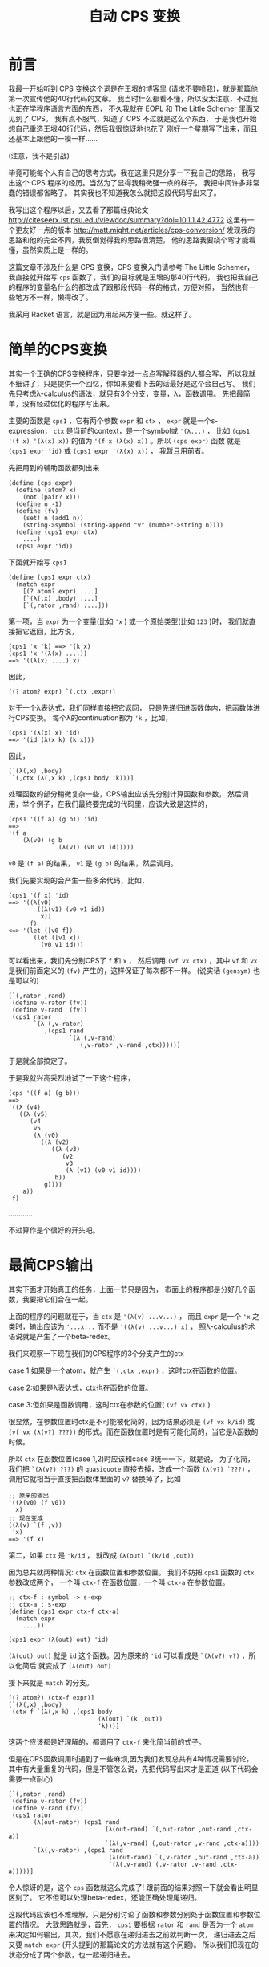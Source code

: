 #+TITLE: 自动 CPS 变换

* 前言

我最一开始听到 CPS 变换这个词是在王垠的博客里
(请求不要喷我)，就是那篇他第一次宣传他的40行代码的文章。
我当时什么都看不懂，所以没太注意，不过我也正在学程序语言方面的东西，
不久我就在 EOPL 和 The Little Schemer 里面又见到了 CPS。
我有点不服气，知道了 CPS 不过就是这么个东西，
于是我也开始想自己重造王垠40行代码，然后我很惊讶地也花了
刚好一个星期写了出来，而且还基本上跟他的一模一样......

(注意，我不是引战)

毕竟可能每个人有自己的思考方式，我在这里只是分享一下我自己的思路，
我写出这个 CPS 程序的经历。当然为了显得我稍微强一点的样子，
我把中间许多非常蠢的错误都省略了。
其实我也不知道我怎么就把这段代码写出来了。

我写出这个程序以后，又去看了那篇经典论文
[[http://citeseerx.ist.psu.edu/viewdoc/summary?doi=10.1.1.42.4772]]
这里有一个更友好一点的版本
[[http://matt.might.net/articles/cps-conversion/]]
发现我的思路和他的完全不同，我反倒觉得我的思路很清楚，
他的思路我要绕个弯才能看懂，虽然实质上是一样的。

这篇文章不涉及什么是 CPS 变换，CPS 变换入门请参考 The Little Schemer，
我直接就开始写 =cps= 函数了，我们的目标就是王垠的那40行代码，
我也把我自己的程序的变量名什么的都改成了跟那段代码一样的格式，方便对照，
当然也有一些地方不一样，懒得改了。

我采用 Racket 语言，就是因为用起来方便一些。就这样了。

* 简单的CPS变换

其实一个正确的CPS变换程序，只要学过一点点写解释器的人都会写，
所以我就不细讲了，只是提供一个回忆，你如果要看下去的话最好是这个会自己写。
我们先只考虑λ-calculus的语法，就只有3个分支，变量，λ，函数调用。
先把最简单，没有经过优化的程序写出来。

主要的函数是 =cps1= ，它有两个参数 =expr= 和 =ctx= ，
 =expr= 就是一个s-expression，
 =ctx= 是当前的context，是一个symbol或 ='(λ...)= ，
比如 =(cps1 '(f x) '(λ(x) x))= 的值为
 ='(f x (λ(x) x))= 。所以 =(cps expr)= 函数
就是 =(cps1 expr 'id)= 或 =(cps1 expr '(λ(x) x))= ，
我暂且用前者。

先把用到的辅助函数都列出来
#+BEGIN_SRC racket
 (define (cps expr)
   (define (atom? x)
     (not (pair? x)))
   (define n -1)
   (define (fv)
     (set! n (add1 n))
     (string->symbol (string-append "v" (number->string n))))
   (define (cps1 expr ctx)
     ....)
   (cps1 expr 'id))
#+END_SRC
下面就开始写 =cps1= 

#+BEGIN_SRC racket
 (define (cps1 expr ctx)
   (match expr
     [(? atom? expr) ....]
     [`(λ(,x) ,body) ....]
     [`(,rator ,rand) ....]))
#+END_SRC

第一项，当 =expr= 为一个变量(比如 ='x= )
或一个原始类型(比如 =123= )时，
我们就直接把它返回，比方说，
#+BEGIN_SRC racket
 (cps1 'x 'k) ==> '(k x)
 (cps1 'x '(λ(x) ....))
 ==> '((λ(x) ....) x)
#+END_SRC
因此，
#+BEGIN_SRC racket
 [(? atom? expr) `(,ctx ,expr)]
#+END_SRC
对于一个λ表达式，我们同样直接把它返回，
只是先递归进函数体内，把函数体进行CPS变换。
每个λ的continuation都为 ='k= ，比如，
#+BEGIN_SRC racket
 (cps1 '(λ(x) x) 'id)
 ==> '(id (λ(x k) (k x)))
#+END_SRC
因此，
#+BEGIN_SRC racket
 [`(λ(,x) ,body)
  `(,ctx (λ(,x k) ,(cps1 body 'k)))]
#+END_SRC
处理函数的部分稍微复杂一些，CPS输出应该先分别计算函数和参数，
然后调用，举个例子，在我们最终要完成的代码里，应该大致是这样的，
#+BEGIN_SRC racket
 (cps1 '((f a) (g b)) 'id)
 ==>
 '(f a
     (λ(v0) (g b
               (λ(v1) (v0 v1 id)))))
#+END_SRC
 =v0= 是 =(f a)= 的结果，
 =v1= 是 =(g b)= 的结果，然后调用。

我们先要实现的会产生一些多余代码，比如，
#+BEGIN_SRC racket
 (cps1 '(f x) 'id)
 ==> '((λ(v0)
         ((λ(v1) (v0 v1 id))
          x))
       f)
 <=> '(let ([v0 f])
        (let ([v1 x])
          (v0 v1 id)))
#+END_SRC
可以看出来，我们先分别CPS了 =f= 和 =x= ，
然后调用 =(vf vx ctx)= ，其中 =vf= 和 =vx= 
是我们前面定义的 =(fv)= 产生的，这样保证了每次都不一样。
(说实话 =(gensym)= 也是可以的)
#+BEGIN_SRC racket
 [`(,rator ,rand)
  (define v-rator (fv))
  (define v-rand  (fv))
  (cps1 rator
        `(λ (,v-rator)
           ,(cps1 rand
                  `(λ (,v-rand)
                     (,v-rator ,v-rand ,ctx)))))]
#+END_SRC
于是就全部搞定了。

于是我就兴高采烈地试了一下这个程序，
#+BEGIN_SRC racket
 (cps '((f a) (g b)))
 ==>
 '((λ (v4)
    ((λ (v5)
       (v4
        v5
        (λ (v0)
          ((λ (v2)
             ((λ (v3)
                (v2
                 v3
                 (λ (v1) (v0 v1 id))))
              b))
           g))))
     a))
  f)
#+END_SRC
............

不过算作是个很好的开头吧。

* 最简CPS输出

其实下面才开始真正的任务，上面一节只是因为，
市面上的程序都是分好几个函数，我要把它们合在一起。

上面的程序的问题就在于，当 =ctx= 是 ='(λ(v) ...v...)= ，
而且 =expr= 是一个 ='x= 之类时，输出应该为
 ='...x...= 而不是 ='((λ(v) ...v...) x)= ，
照λ-calculus的术语说就是产生了一个beta-redex。

我们来观察一下现在我们的CPS程序的3个分支产生的ctx

case 1:如果是一个atom，就产生 =`(,ctx ,expr)= ，这时ctx在函数的位置。

case 2:如果是λ表达式，ctx也在函数的位置。

case 3:但如果是函数调用，这时ctx在参数的位置( =(vf vx ctx)= )

很显然，在参数位置时ctx是不可能被化简的，因为结果必须是
 =(vf vx k/id)= 或 =(vf vx (λ(v?) ???))= 
的形式。而在函数位置时是有可能化简的，当它是λ函数的时候。

所以 =ctx= 在函数位置(case 1,2)时应该和case 3统一一下。就是说，
为了化简，我们把 =`(λ(v?) ???)= 
的 =quasiquote= 直接去掉，改成一个函数
 =(λ(v?) `???)= ，调用它就相当于直接把函数体里面的
 =v?= 替换掉了，比如
#+BEGIN_SRC racket
 ;; 原来的输出
 '((λ(v0) (f v0))
   x)
 ;; 现在变成
 ((λ(v) `(f ,v))
  'x)
 ==> '(f x)
#+END_SRC

第二，如果 =ctx= 是 ='k/id= ，
就改成 =(λ(out) `(k/id ,out))= 

因为总共就两种情况: =ctx= 在函数位置和参数位置。
我们不妨把 =cps1= 函数的 =ctx= 参数改成两个，
一个叫 =ctx-f= 在函数位置，一个叫 =ctx-a= 在参数位置。

#+BEGIN_SRC racket
 ;; ctx-f : symbol -> s-exp
 ;; ctx-a : s-exp
 (define (cps1 expr ctx-f ctx-a)
   (match expr
     ....))
 
 (cps1 expr (λ(out) out) 'id)
#+END_SRC

 =(λ(out) out)= 就是 =id= 这个函数。因为原来的
 ='id= 可以看成是 =`(λ(v?) v?)= ，所以化简后
就变成了 =(λ(out) out)= 

接下来就是 =match= 的分支。
#+BEGIN_SRC racket
 [(? atom?) (ctx-f expr)]
 [`(λ(,x) ,body)
  (ctx-f `(λ(,x k) ,(cps1 body
                          (λ(out) `(k ,out))
                          'k)))]
#+END_SRC
这两个应该都是好理解的，都调用了 =ctx-f= 来化简当前的式子。

但是在CPS函数调用时遇到了一些麻烦,因为我们发现总共有4种情况需要讨论，
其中有大量重复的代码，但是不管怎么说，先把代码写出来才是正道
(以下代码会需要一点耐心)
#+BEGIN_SRC racket
 [`(,rator ,rand)
  (define v-rator (fv))
  (define v-rand (fv))
  (cps1 rator
        (λ(out-rator) (cps1 rand
                            (λ(out-rand) `(,out-rator ,out-rand ,ctx-a))
                            `(λ(,v-rand) (,out-rator ,v-rand ,ctx-a))))
        `(λ(,v-rator) ,(cps1 rand
                             (λ(out-rand) `(,v-rator ,out-rand ,ctx-a))
                             `(λ(,v-rand) (,v-rator ,v-rand ,ctx-a)))))]
#+END_SRC
令人惊讶的是，这个 =cps= 函数就这么完成了!
跟前面的结果对照一下就会看出明显区别了。
它不但可以处理beta-redex，还能正确处理尾递归。

这段代码应该也不难理解，只是分别讨论了函数和参数分别处于函数位置和参数位置的情况。
大致思路就是，首先， =cps1= 要根据 =rator= 和 =rand= 
是否为一个 =atom= 来决定如何输出，其次，我们不愿意在递归进去之前就判断一次，
递归进去之后又要 =match expr= (开头提到的那篇论文的方法就有这个问题)。
所以我们把现在的状态分成了两个参数，也一起递归进去。

它有唯一一个但很好修复的缺陷，就是 =v-rator= 和 =v-rand= 
定义地太早了，所以有时候会出现 =vn= 不连续的情况，
如果不嫌麻烦的话可以在每次第一次出现 =v-?= 的地方再
=(let ([v-? (fv)]) ....)= ，当然这个代码看起来就......
另外，做出了下面一道习题后也会很好修复这个缺陷。

论文里的方法大概就是这样，只是写成了好几个函数
#+BEGIN_SRC racket
 [`(,rator ,rand)
  (if (atom? rator)
      (if (atom? rand)
          ....
          ....)
      (if (atom? rand)
          ....
          ....))]
#+END_SRC
其实这样写也是完全可以的，这时 =cps1= 只需要传一个参数 =ctx-f= 就可以了，
在判断出不是 =atom= 以后用 ='vn= 调用 =ctx-f= ，
把它转换成 =ctx-a= ，这其实更接近王垠的版本。

甚至还有一个写法，就是利用多返回值，再返回一个布尔值表示当前的选择，
这个方法看起来会有些麻烦。就不提了。

现在举两个例子，看一下这个程序是怎么做的，
#+BEGIN_SRC racket
 (cps '(f x))
 ==> (cps1 'f ctx-f ctx-a)
 ==> (ctx-f 'f)
 ==> (cps1 'x .... ....)where[out-rator='f]
 ==> `(,out-rator ,out-rand id)where[out-rator='f out-rand='x]
 ==> '(f x id)
#+END_SRC
但如果没有beta-redex可以化简，比如，
#+BEGIN_SRC racket
 (cps '((f a) b))
 ==> (cps1 '(f a) ctx-f ctx-a)
 ==> `(f a ,ctx-a)where[ctx-a='(λ(v0) (v0 b id))]
 ==> '(f a (λ(v0) (v0 b id)))
#+END_SRC

现在可以来看一下这段代码对我们有什么启发。

所谓的continuation-passing style多用一个参数k来告诉
我们要调用的函数当前的状态是什么，就是这个函数运行完了以后
应该干什么。但这里的 =cps= 函数也有一个参数 =ctx= ，
它也表示一个状态，它表示的是现在的状态，让更深层递归的函数能得知一些外部信息。

很多时候我们发现就传一个死的数据(比如第一个版本里的 =ctx= )
是不够的，不但递归进去的函数需要这个数据，而这个数据也要随着当前的情况而变化。
在简单的情况下我们可以传好几个参数，或者一个对象进去，里面的函数
选择性地使用这些数据。但是在支持高阶函数的语言里很多时候方便很多，
因为我们可以传一个函数进去。

更通常的情况下，上面的 =cps1= 可以只有一个参数 =ctx= ，
其中 =ctx= 是这样的，
#+BEGIN_SRC racket
 ctx=
 (λ(position)
   (cond
     [(eq? position 'f) ....]
     [(eq? position 'a) ....]))
#+END_SRC
这两个分支分别为原来的 =ctx-f= 和 =ctx-a= 。

这种模式更广泛的应用之处在于 =ctx= 的参数不是一个用来选择的符号，
而是一个连续数值或对象的时候。我一下子想不出实际的例子，
有了我会补充。

习题:请扩展这个程序以支持多参数的λ和函数调用。

令我惊讶的是，支持多参数就不用分4类讨论了!
因为只要分两类讨论，依次遍历整个列表就可以，
不用区分函数和参数，所以代码反倒简单多了。
推荐做一下这个习题。

* 简化 =cps1= 函数

这一节，我们把 =ctx-f= 和 =ctx-a= 合并成一个 =ctx= 

观察所有产生的 =ctx-f/a= 参数，总结一下总共有这些:

1.  =λ(out) `(k ,out)= 

2.  ='k= 

3.  =λ(out) ....`(....,out ....)= 

4.  =`(λ(,vn) ....(....,vn ....))= 

如果要只传一个参数的话，我们会发现，由2可以推出1,
因为我们只要给它包一个 =λ= 就可以了。
由3可以推出4，如果3是 =ctx= ，4就是
 =`(λ(,vn) ,(ctx vn))= 

问题就在于，13是一个形式的，24是一个形式的，
我们要选择的就是只传13还是只传24.

我们发现，13是两个固定的值，而24里面是有一堆省略号的，
也就是说，如果采用一点类似作弊的策略，从1也可以推出2，
只要判断 =ctx= 是否等于 =(λ(out) `(k ,out))= 。
但是无论如何也不可能从任意的4推出3(当然你如果使用 =eval= 
的话，我就没话说了，按理来说是可以的，你可以自己尝试一下，
成功了记得偷偷告诉我一声)。

于是，我们决定采用13型的 =ctx= 。

先写一个转换的函数，把一个13型的 =ctx= 转成24型的。
就是把 =ctx-f= 转成 =ctx-a= 
#+BEGIN_SRC racket
 (define (ctx-f->a ctx)
   (if (ctx1? ctx)
       'k
       (let ([v (fv)])
         `(λ(,v) ,(ctx v)))))
#+END_SRC
但是我们怎样知道一个 =ctx= 是不是 =ctx1?= 呢，
就是不直接写出 =(λ(out) `(k ,out))= ，而是定义
#+BEGIN_SRC racket
 (define ctx1 (λ(out) `(k ,out)))
#+END_SRC
(看到了吗，这就是王垠CPS代码里的 =ctx0= )

于是，
#+BEGIN_SRC racket
 (define (ctx1? ctx) (eq? ctx ctx1))
#+END_SRC

这样完成了之后，原来那段代码所有的 =ctx-a= 都不用手写了，
只要改为 =(ctx-f->a ctx-f)= 就可以了。
因为能这样直接转化，所以也没有必要传两个 =ctx= 参数了，
我们在需要用到 =ctx-a= 时现转化就可以，于是，我们最终得到了这样的代码。
#+BEGIN_SRC racket
 (define (cps1 expr ctx)
   (match expr
     [(? atom? expr) (ctx expr)]
     [`(λ(,x) ,body)
      (ctx `(λ(,x k) ,(cps1 body ctx1)))]
     [`(,rator ,rand)
      (cps1 rator
            (λ (out-rator)
              (cps1 rand
                    (λ (out-rand)
                      `(,out-rator
                        ,out-rand
                        ,(ctx-f->a ctx))))))]))
#+END_SRC
是的，这就是完整的λ-calculus的最简的CPS变换，
如果对照一下王垠的CPS变换的最后几行，你会发现我的这个版本甚至更清晰一些，
因为我用 =ctx-f->a= 这个函数避免了 =`(,out-rator ,out-rand ....)= 
这样重复的代码，并把判断也放进了这个辅助函数中。

你现在可以自己随意试验这个程序了。

下面我们对它进行一些扩展，先增加多参数的λ和函数调用，
然后是原生的几个函数(比如 =+= , =-= , =zero?= 等)，
最后添加if语句。

* 多参数和原生函数

都已经到这一步了，支持多参数其实很简单。

第一种情况不用变。
#+BEGIN_SRC racket
 [(? atom? expr) (ctx expr)]
#+END_SRC
第二种情况只要把λ的参数改成一个列表就可以了。
#+BEGIN_SRC racket
 [`(λ ,args ,body)
  (ctx `(λ(,@args k) ,(cps1 body ctx1)))]
#+END_SRC
第三种情况甚至只要遍历列表就可以
#+BEGIN_SRC racket
 [_ ; else : expr = `(,rator . ,rands)
  (let recur ([exprs expr] [acc '()])
    (if (null? exprs)
        `(,@acc ,(ctx-f->a ctx))
        (cps1 (car exprs)
              (λ(v) (recur (cdr exprs) `(,@acc ,v))))))]
#+END_SRC
说实话，最后这个递归...我也不知道我自己是怎么写出来的，
思路就是这样，首先最后返回值肯定是\\
 =(cps1 (car exprs) (λ(v) ....))= \\
然后省略号要填的是，递归遍历 =(cdr exprs)= ，所以结构必须是这样的，
#+BEGIN_SRC racket
 (let recur ([exprs expr])
   (cps1 (car exprs) ; when exprs is not null
         (λ (v)
           (recur (cdr exprs))
           (process-v))))
#+END_SRC
然后当 =exprs= 最后变成 =null= 的时候，
我们需要把之前所有的 =v=  :  =v1 v2 v3 ....= 收集起来，
返回 =`(,v1 ,v2 ,v3 .... ,vn ,(ctx-f->a ctx))= ，
因此再多一个变量 =acc= ，用来收集这些 =v= 。
这个程序就完成了。你可以自己试验一下确保它正确。


接下来我们要支持一些原生的函数，比如 =+ - * / zero?= ，
这些函数不需要经过CPS变换，比如，
#+BEGIN_SRC racket
 (cps '(+ x y))
 ;; instead of (+ x y id)
 ==> '(+ x y)

 (cps '(+ (f x) y))
 ==> '(f x (λ(v0) (+ v0 y)))

 (cps '(+ (* x y) z))
 ==> '(+ (* x y) z)

 ;; when used as higher order procedure
 (cps '(((λ(m) +) n) ; returns +
        x y))
 ==> '((λ(m k)
         (k +))
       n
       (λ(v0) (v0 x y id)))
#+END_SRC
首先，
#+BEGIN_SRC racket
 (define (trivial? x)
   (memq x '(zero? add1 sub1 + - * /)))
#+END_SRC

然后，处理函数的不分大多数不变，先在最后进行一个判断。
#+BEGIN_SRC racket
 [_
  (let recur ([exprs expr] [acc '()])
   (if (null? exprs)
       (if (trivial? (car acc))
           ....
           `(,@acc ,(ctx-f->a ctx)))
       (cps1 (car exprs)
             (λ(v) (recur (cdr exprs) `(,@acc ,v))))))]
#+END_SRC
如果 =(car acc)= 是原生函数，就把整体当成一个值返回，所以非常简单，
#+BEGIN_SRC racket
 (if (trivial? (car acc))
     (ctx acc)
     `(,@acc ,(ctx-f->a ctx)))
#+END_SRC
这样就完成了。现在只差最后的难点，就是 =if= 语句了。


*  =if= 语句

首先， =if= 语句的不同之处在于，我们需要对它的两个分支做两次CPS变换，
比如，
#+BEGIN_SRC racket
 (cps '(λ(x) (if a b (f c))))
 ==> '(λ(x k) (if a (k b) (f c k)))
#+END_SRC
是的，这个没什么难的，既然都到这里了，应该随手就可以写出来了，
#+BEGIN_SRC racket
 [`(if ,test ,conseq ,alt)
  (cps1 test
        (λ(t) `(if ,t
                   ,(cps1 conseq ctx)
                   ,(cps1 alt ctx))))]
#+END_SRC
把这段代码插到CPS函数调用的前面。我一开始以为就这么完成了，
结果发现，这里的 =ctx= 是会被翻倍的。

如果 =ctx= 是 =k= 的话，没有关系，但是如果是一个比较复杂的式子，
就是说， =if= 语句嵌套在了不是尾递归的地方，比如函数的参数，或 =if= 
的判断语句，就出现了一些问题，
#+BEGIN_SRC racket
 (cps '(λ(x) (f (if a b c))))
 ==> '(λ (x k) (if a (f b k) (f c k)))
#+END_SRC
看起来没什么毛病，但那是因为我们的 =ctx= 太简单了，制造一点更复杂的，
#+BEGIN_SRC racket
 (cps '(λ(x) (f (g (h (if a b c))))))
 ==> '(λ (x k)
        (if a
            (h
             b
             (λ (v0) (g v0 (λ (v1) (f v1 k)))))
            (h
             c
             (λ (v2) (g v2 (λ (v3) (f v3 k)))))))


 (cps '(λ(x) (if (if a b c) d e)))
 ==> '(λ (x k)
        (if a
            (if b (k d) (k e))
            (if c (k d) (k e))))
#+END_SRC
一眼看过去，长得一模一样的代码很多，
第一个例子里面， =(h b/c ....)= 就只有 =b= 和 =c= 不同，
后面完全一样，第二个例子也是这样。

解决方法也很直接，在发现当前的 =ctx= 不是最简的时候，我们用一个 =let= 
包住当前的 =ctx= ，最终结果变成这样，
#+BEGIN_SRC racket
 (cps '(λ(x) (f (if a b c))))
 ==> '(λ(x k)
        (let ([k (λ(v0) (f v0 k))])
          (if a (k b) (k c))))

 (cps '(λ(x) (if (if a b c) d e)))
 ==> '(λ(x k)
        (let ([k (λ(v0) (if v0 (k d) (k e)))])
          (if a (k b) (k c))))
#+END_SRC
 _{(这看起来怎么像是ANF和CPS的混合版)}

所以，也是只要加一个判断即可，
#+BEGIN_SRC racket
 [`(if ,test ,conseq ,alt)
  (define (if-body ctx)
    (cps1 test
          (λ(t) `(if ,t
                     ,(cps1 conseq ctx)
                     ,(cps1 alt ctx)))))
  (if (ctx1? ctx)
      (if-body ctx)
      `(let ([k ,(ctx-f->a ctx)])
         ,(if-body ctx1)))]
#+END_SRC
好了，现在一切都已经完成了。这个教程可以基本圆满地结束了。


那么最后，还有一点小问题可以修复，就是在这种 =ctx= 是 =id= 的时候，
#+BEGIN_SRC racket
 (cps '(if a b c))
 ==> '(let ([k (λ(v0) v0)])
        (if a (k b) (k c)))
#+END_SRC
我们不太希望它只是 =(let ([k id]))= ，而希望直接输出
 =(if a b c)= ，因此，我们把 =id= 也归为一类 =ctx= 
(这应该是第五类了？)，先插入定义
#+BEGIN_SRC racket
 (define id (λ(x) x))
 (define (id? x) (eq? x id))
#+END_SRC
然后把处理 =if= 的代码加上一句，
#+BEGIN_SRC racket
 (if (or (ctx1? ctx)
         (id? ctx))
     (if-body ctx)
     .... as before)
#+END_SRC
最后，
#+BEGIN_SRC racket
 (define (cps expr)
   ....
   (cps1 expr id))
#+END_SRC
就可以了。

再最后，如果有人看着  =(cps '(f x))=  变成  ='(f x (λ(v0) v0))= 
感觉不爽的话，可以这么改一下，
#+BEGIN_SRC racket
 (define (ctx-f->a ctx)
   (cond
     [(ctx1? ctx) 'k]
     [(id? ctx) 'id]
     [else
      (define v (fv))
      `(λ(,v) ,(ctx v))]))
 ;; 话说这里用 case 语句会更舒服一点的...
#+END_SRC
这样， =(cps '(f x))=  就是  ='(f x id)=  啦。

* 总结

这么多代码看下来，其实你会发现，就只有几个关键点，
只要想到了，其实也没有多难。我自己想这个程序的时候，手头上没有电脑，
我是写在纸上的(好痛苦啊)，但是放到电脑上测试，一次性就全是对的，
毕竟不是很大的工程，也没有各种复杂的角角落落需要考虑，思路还是很简单的。

这个程序还有升级空间，就是  =begin=  和  =set!=  语句，提示一下，
东西越来越复杂的时候，可能不得不回归到第3节中的方式，把各种  =ctx=  拆开，
否则处理  =set!=  的时候会产生一堆嵌套的  =begin=  语句。
另外，如果是Common Lisp里的那种有返回值的赋值语句，处理起来会简单一些，
因为可以简单地看作一个表达式。

最后就随便说说，其实这段代码也没有特别的高级，只是自己写出来了，那就开心一下就好。
代码里倒是有几个挺特别的想法值得学习。

文笔不好请见谅，有任何错误或写的不好的地方欢迎指出。

最后的最后，我把本篇文章完整的代码贴上，
#+BEGIN_SRC racket
 (define (cps expr)
   (define (atom? x)
     (not (pair? x)))
   (define n -1)
   (define (fv)
     (set! n (add1 n))
     (string->symbol (string-append "v" (number->string n))))
   (define ctx1 (λ(out) `(k ,out)))
   (define (ctx1? ctx) (eq? ctx ctx1))
   (define (ctx-f->a ctx)
     (if (ctx1? ctx)
         'k
         (let ([v (fv)])
           `(λ(,v) ,(ctx v)))))
   (define (trivial? x)
     (memq x '(zero? add1 sub1 + - * /)))
   (define id (λ(x) x))
   (define (id? x) (eq? x id))
   (define (cps1 expr ctx)
     (match expr
       [(? atom?) (ctx expr)]
       [`(if ,test ,conseq ,alt)
        (define (if-body ctx)
          (cps1 test
                (λ(t) `(if ,t
                           ,(cps1 conseq ctx)
                           ,(cps1 alt ctx)))))
        (if (or (ctx1? ctx)
                (id? ctx))
            (if-body ctx)
            `(let ([k ,(ctx-f->a ctx)])
               ,(if-body ctx1)))]
       [`(λ ,args ,body)
        (ctx `(λ(,@args k) ,(cps1 body ctx1)))]
       [_
        (let recur ([exprs expr] [acc '()])
          (if (null? exprs)
              (if (trivial? (car acc))
                  (ctx acc)
                  `(,@acc ,(ctx-f->a ctx)))
              (cps1 (car exprs)
                    (λ(v) (recur (cdr exprs) `(,@acc ,v))))))]))
   (cps1 expr id))
#+END_SRC